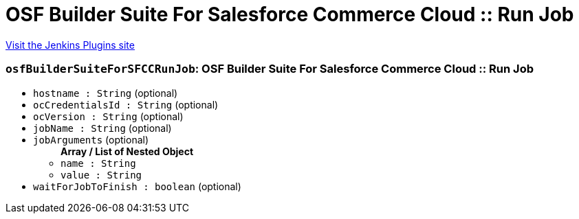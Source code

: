 = OSF Builder Suite For Salesforce Commerce Cloud :: Run Job
:page-layout: pipelinesteps

:notitle:
:description:
:author:
:email: jenkinsci-users@googlegroups.com
:sectanchors:
:toc: left
:compat-mode!:


++++
<a href="https://plugins.jenkins.io/osf-builder-suite-for-sfcc-run-job">Visit the Jenkins Plugins site</a>
++++


=== `osfBuilderSuiteForSFCCRunJob`: OSF Builder Suite For Salesforce Commerce Cloud :: Run Job
++++
<ul><li><code>hostname : String</code> (optional)
</li>
<li><code>ocCredentialsId : String</code> (optional)
</li>
<li><code>ocVersion : String</code> (optional)
</li>
<li><code>jobName : String</code> (optional)
</li>
<li><code>jobArguments</code> (optional)
<ul><b>Array / List of Nested Object</b>
<li><code>name : String</code>
</li>
<li><code>value : String</code>
</li>
</ul></li>
<li><code>waitForJobToFinish : boolean</code> (optional)
</li>
</ul>


++++
